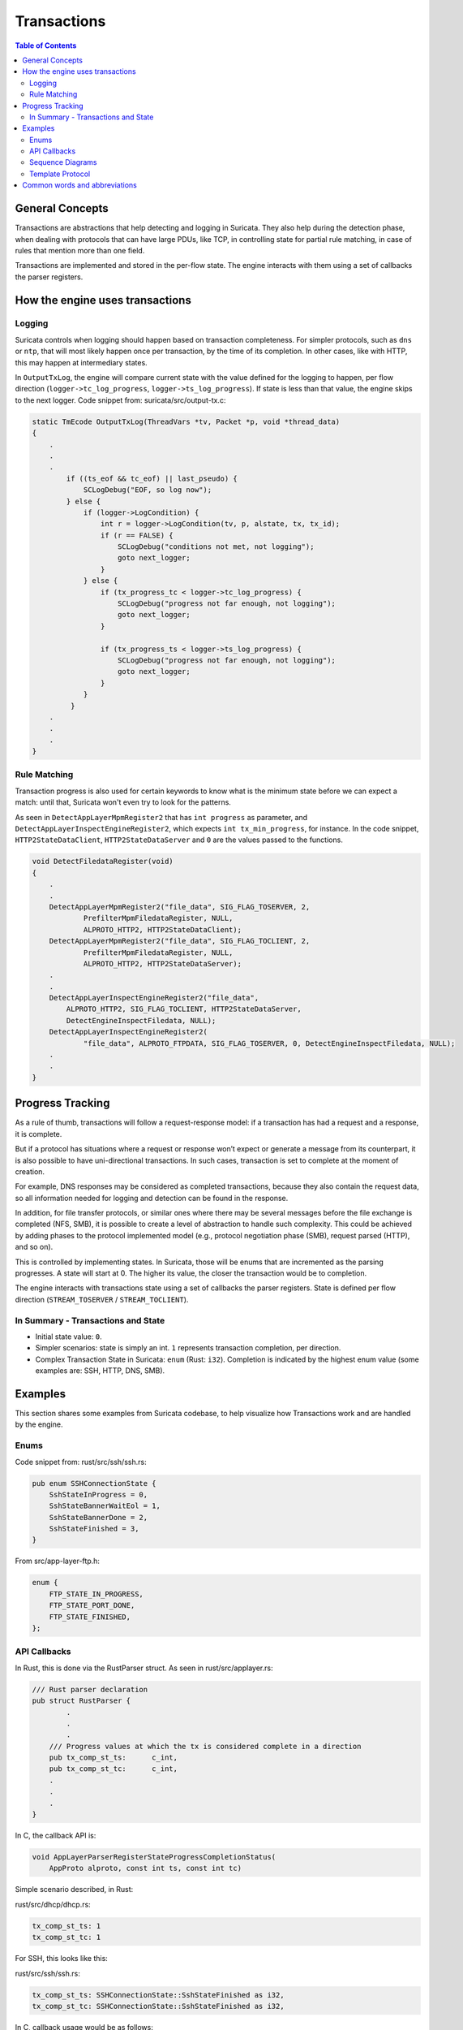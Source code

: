 ************
Transactions
************

.. contents:: Table of Contents

_`General Concepts`
===================

Transactions are abstractions that help detecting and logging in Suricata. They also help during the detection phase,
when dealing with protocols that can have large PDUs, like TCP, in controlling state for partial rule matching, in case of rules that mention more than one field.

Transactions are implemented and stored in the per-flow state. The engine interacts with them using a set of callbacks the parser registers.

_`How the engine uses transactions`
===================================

Logging
~~~~~~~

Suricata controls when logging should happen based on transaction completeness. For simpler protocols, such as ``dns``
or ``ntp``, that will most
likely happen once per transaction, by the time of its completion. In other cases, like with HTTP, this may happen at intermediary states.

In ``OutputTxLog``, the engine will compare current state with the value defined for the logging to happen, per flow
direction (``logger->tc_log_progress``, ``logger->ts_log_progress``). If state is less than that value, the engine skips to
the next logger. Code snippet from: suricata/src/output-tx.c:

.. code-block:: c

    static TmEcode OutputTxLog(ThreadVars *tv, Packet *p, void *thread_data)
    {
        .
        .
        .
            if ((ts_eof && tc_eof) || last_pseudo) {
                SCLogDebug("EOF, so log now");
            } else {
                if (logger->LogCondition) {
                    int r = logger->LogCondition(tv, p, alstate, tx, tx_id);
                    if (r == FALSE) {
                        SCLogDebug("conditions not met, not logging");
                        goto next_logger;
                    }
                } else {
                    if (tx_progress_tc < logger->tc_log_progress) {
                        SCLogDebug("progress not far enough, not logging");
                        goto next_logger;
                    }

                    if (tx_progress_ts < logger->ts_log_progress) {
                        SCLogDebug("progress not far enough, not logging");
                        goto next_logger;
                    }
                }
             }
        .
        .
        .
    }

Rule Matching
~~~~~~~~~~~~~

Transaction progress is also used for certain keywords to know what is the minimum state before we can expect a match: until that, Suricata won't even try to look for the patterns.

As seen in ``DetectAppLayerMpmRegister2`` that has ``int progress`` as parameter, and ``DetectAppLayerInspectEngineRegister2``, which expects ``int tx_min_progress``, for instance. In the code snippet,
``HTTP2StateDataClient``, ``HTTP2StateDataServer`` and ``0`` are the values passed to the functions.


.. code-block:: c

    void DetectFiledataRegister(void)
    {
        .
        .
        DetectAppLayerMpmRegister2("file_data", SIG_FLAG_TOSERVER, 2,
                PrefilterMpmFiledataRegister, NULL,
                ALPROTO_HTTP2, HTTP2StateDataClient);
        DetectAppLayerMpmRegister2("file_data", SIG_FLAG_TOCLIENT, 2,
                PrefilterMpmFiledataRegister, NULL,
                ALPROTO_HTTP2, HTTP2StateDataServer);
        .
        .
        DetectAppLayerInspectEngineRegister2("file_data",
            ALPROTO_HTTP2, SIG_FLAG_TOCLIENT, HTTP2StateDataServer,
            DetectEngineInspectFiledata, NULL);
        DetectAppLayerInspectEngineRegister2(
                "file_data", ALPROTO_FTPDATA, SIG_FLAG_TOSERVER, 0, DetectEngineInspectFiledata, NULL);
        .
        .
    }

_`Progress Tracking`
====================

As a rule of thumb, transactions will follow a request-response model: if a transaction has had a request and a response, it is complete.

But if a protocol has situations where a request or response won’t expect or generate a message from its counterpart,
it is also possible to have uni-directional transactions. In such cases, transaction is set to complete at the moment of
creation.

For example, DNS responses may be considered as completed transactions, because they also contain the request data, so
all information needed for logging and detection can be found in the response.

In addition, for file transfer protocols, or similar ones where there may be several messages before the file exchange
is completed (NFS, SMB), it is possible to create a level of abstraction to handle such complexity. This could be achieved by adding phases to the protocol implemented model (e.g., protocol negotiation phase (SMB), request parsed (HTTP), and so on).

This is controlled by implementing states. In Suricata, those will be enums that are incremented as the parsing
progresses. A state will start at 0. The higher its value, the closer the transaction would be to completion.

The engine interacts with transactions state using a set of callbacks the parser registers. State is defined per flow direction (``STREAM_TOSERVER`` / ``STREAM_TOCLIENT``).

In Summary - Transactions and State
~~~~~~~~~~~~~~~~~~~~~~~~~~~~~~~~~~~

- Initial state value: ``0``.
- Simpler scenarios: state is simply an int.  ``1`` represents transaction completion, per direction.
- Complex Transaction State in Suricata: ``enum`` (Rust: ``i32``). Completion is indicated by the highest enum value (some examples are: SSH, HTTP, DNS, SMB).

_`Examples`
===========

This section shares some examples from Suricata codebase, to help visualize how Transactions work and are handled by the engine.

Enums
~~~~~

Code snippet from: rust/src/ssh/ssh.rs:

.. code-block:: rust

    pub enum SSHConnectionState {
        SshStateInProgress = 0,
        SshStateBannerWaitEol = 1,
        SshStateBannerDone = 2,
        SshStateFinished = 3,
    }

From src/app-layer-ftp.h:

.. code-block:: c

    enum {
        FTP_STATE_IN_PROGRESS,
        FTP_STATE_PORT_DONE,
        FTP_STATE_FINISHED,
    };

API Callbacks
~~~~~~~~~~~~~

In Rust, this is done via the RustParser struct. As seen in rust/src/applayer.rs:

.. code-block:: rust

    /// Rust parser declaration
    pub struct RustParser {
            .
            .
            .
        /// Progress values at which the tx is considered complete in a direction
        pub tx_comp_st_ts:      c_int,
        pub tx_comp_st_tc:      c_int,
        .
        .
        .
    }

In C, the callback API is:

.. code-block:: c

    void AppLayerParserRegisterStateProgressCompletionStatus(
        AppProto alproto, const int ts, const int tc)

Simple scenario described, in Rust:

rust/src/dhcp/dhcp.rs:

.. code-block:: rust

    tx_comp_st_ts: 1
    tx_comp_st_tc: 1

For SSH, this looks like this:

rust/src/ssh/ssh.rs:

.. code-block:: rust

    tx_comp_st_ts: SSHConnectionState::SshStateFinished as i32,
    tx_comp_st_tc: SSHConnectionState::SshStateFinished as i32,

In C, callback usage would be as follows:

src/app-layer-dcerpc.c:

.. code-block:: c

    AppLayerParserRegisterStateProgressCompletionStatus(ALPROTO_DCERPC, 1, 1);

src/app-layer-ftp.c:

.. code-block:: c

    AppLayerParserRegisterStateProgressCompletionStatus(
        ALPROTO_FTP, FTP_STATE_FINISHED, FTP_STATE_FINISHED);

Sequence Diagrams
~~~~~~~~~~~~~~~~~

A DNS transaction in Suricata can be considered unidirectional:

.. image:: img/DnsRequestUnidirectionalTransaction.png
  :width: 600
  :alt: A sequence diagram with two entities, Client and Server, with an arrow going from the Client to the Server, labeled "DNS Request". After that, there is a dotted line labeled "Transaction Completed".

An HTTP2 transaction is an example of a bidirectional transaction, in Suricata:

.. image:: img/HTTP2BidirectionalTransaction.png
  :width: 600
  :alt: A sequence diagram with two entities, Client and Server, with an arrow going from the Client to the Server labeled "Request" and below that an arrow going from Server to Client labeled "Response". Below those arrows, a dotted line indicates that the transaction is completed.

A TLS Handshake is a more complex example, where several messages are exchanged before the transaction is considered completed:

.. image:: img/TlsHandshake.png
  :width: 600
  :alt: A sequence diagram with two entities, Client and Server, with an arrow going from the Client to the Server labeled "ClientHello" and below that an arrow going from Server to Client labeled "ServerHello". Below those arrows, several more follow from Server to Client and vice-versa, before a dotted line indicates that the transaction is finally completed.

Template Protocol
~~~~~~~~~~~~~~~~~

Suricata has a template protocol for educational purposes, which has simple bidirectional transactions. 

A completed transaction for the template looks like this:

.. image:: img/TemplateTransaction.png
  :width: 600
  :alt: A sequence diagram with two entities, Client and Server, with an arrow going from the Client to the Server, labeled "Request". An arrow below that first one goes from Server to Client. 

Following are the functions that check whether a transaction is considered completed, for the Template Protocol. Those are called by the Suricata API. Similar functions exist for each protocol, and may present implementation differences, based on what is considered a transaction for that given protocol.

In C:

.. code-block:: c

    static int TemplateGetStateProgress(void *txv, uint8_t direction)
    {
        TemplateTransaction *tx = txv;
    
        SCLogNotice("Transaction progress requested for tx ID %"PRIu64
            ", direction=0x%02x", tx->tx_id, direction);
    
        if (direction & STREAM_TOCLIENT && tx->response_done) {
            return 1;
        }
        else if (direction & STREAM_TOSERVER) {
            /* For the template, just the existence of the transaction means the
             * request is done. */
            return 1;
        }
    
        return 0;
    }

And in Rust:

.. code-block:: rust

    pub extern "C" fn rs_template_tx_get_alstate_progress(
        tx: *mut std::os::raw::c_void,
        _direction: u8,
    ) -> std::os::raw::c_int {
        let tx = cast_pointer!(tx, TemplateTransaction);
    
        // Transaction is done if we have a response.
        if tx.response.is_some() {
            return 1;
        }
        return 0;
    }

_`Common words and abbreviations`
=================================

- al, applayer: application layer
- alproto: application layer protocol
- alstate: application layer state
- engine: refers to Suricata core detection logic
- flow: a bidirectional flow of packets with the same 5-tuple elements (protocol, source ip, destination ip, source port, destination port. Vlans can be added as well)
- PDU: Protocol Data Unit
- rs: rust
- tc: to client
- ts: to server
- tx: transaction
